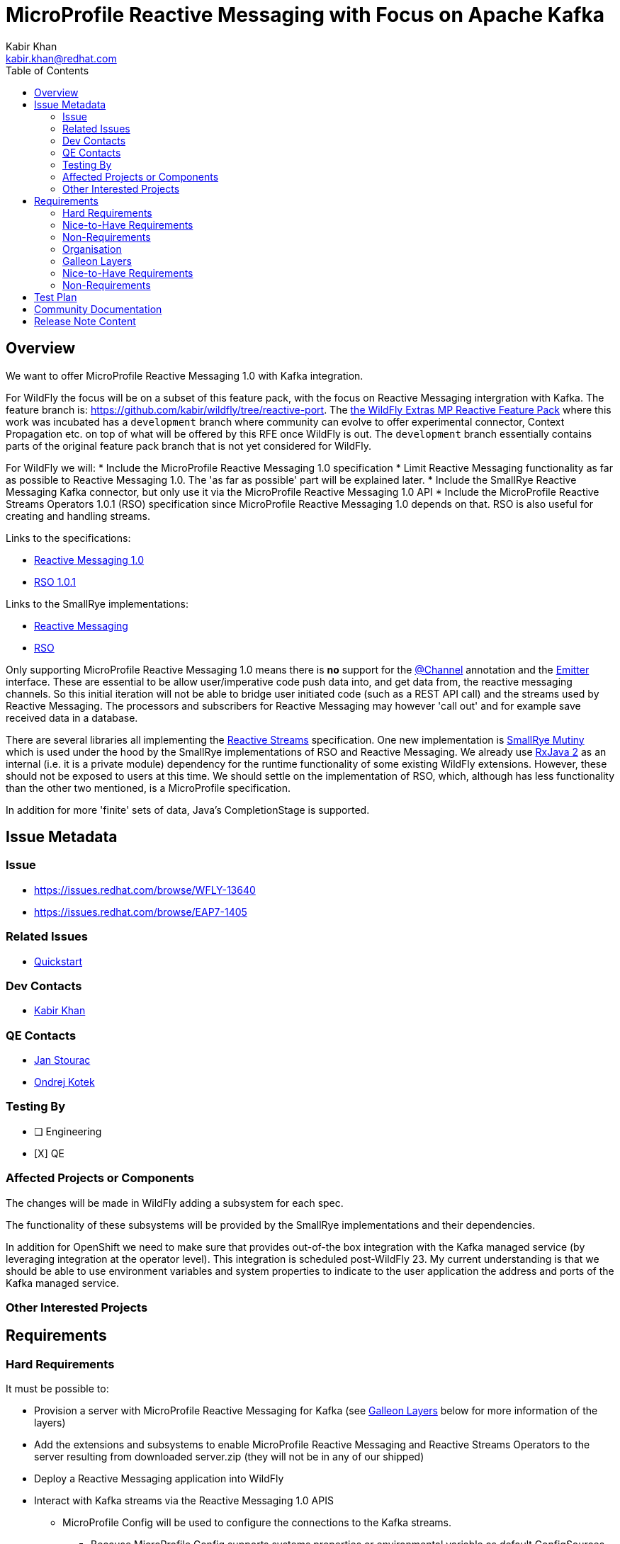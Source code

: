 = MicroProfile Reactive Messaging with Focus on Apache Kafka
:author:            Kabir Khan
:email:             kabir.khan@redhat.com
:toc:               left
:icons:             font
:idprefix:
:idseparator:       -
:wfversion:

== Overview
We want to offer MicroProfile Reactive Messaging 1.0 with Kafka integration.


For WildFly {wfversion} the focus will be on a subset of this feature pack, with the focus on Reactive Messaging intergration with Kafka.
The feature branch is: https://github.com/kabir/wildfly/tree/reactive-port.
The https://github.com/wildfly-extras/wildfly-mp-reactive-feature-pack[the WildFly Extras MP Reactive Feature Pack] where this work was incubated has a `development` branch where community can evolve to offer experimental connector, Context Propagation etc. on top of what will be offered by this RFE once WildFly {wfversion} is out. The `development` branch essentially contains parts of the original feature pack branch that is not yet considered for WildFly.

For WildFly {wfversion} we will:
* Include the MicroProfile Reactive Messaging 1.0 specification
* Limit Reactive Messaging functionality as far as possible to Reactive Messaging 1.0. The 'as far as possible' part will be explained later.
* Include the SmallRye Reactive Messaging Kafka connector, but only use it via the MicroProfile Reactive Messaging 1.0 API
* Include the MicroProfile Reactive Streams Operators 1.0.1 (RSO) specification since MicroProfile Reactive Messaging 1.0 depends on that. RSO is also useful for creating and handling streams.

Links to the specifications:

* https://github.com/eclipse/microprofile-reactive-messaging/releases[Reactive Messaging 1.0]
* https://github.com/eclipse/microprofile-reactive-streams-operators/releases[RSO 1.0.1]

Links to the SmallRye implementations:

* https://github.com/smallrye/smallrye-reactive-messaging[Reactive Messaging]
* https://github.com/smallrye/smallrye-mutiny/tree/master/reactive-streams-operators[RSO]

Only supporting MicroProfile Reactive Messaging 1.0 means there is *no* support for the https://github.com/smallrye/smallrye-reactive-messaging/blob/master/api/src/main/java/org/eclipse/microprofile/reactive/messaging/Channel.java[@Channel] annotation and the https://github.com/smallrye/smallrye-reactive-messaging/blob/master/api/src/main/java/org/eclipse/microprofile/reactive/messaging/Emitter.java[Emitter] interface. These are essential to be allow user/imperative code push data into, and get data from, the reactive messaging channels. So this initial iteration will not be able to bridge user initiated code (such as a REST API call) and the streams used by Reactive Messaging. The processors and subscribers for Reactive Messaging may however 'call out' and for example save received data in a database.

There are several libraries all implementing the http://www.reactive-streams.org[Reactive Streams] specification. One new implementation is https://github.com/smallrye/smallrye-mutiny[SmallRye Mutiny] which is used under the hood by the SmallRye implementations of RSO and Reactive Messaging. We already use https://github.com/ReactiveX/RxJava/tree/2.x[RxJava 2] as an internal (i.e. it is a private module) dependency for the runtime functionality of some existing WildFly extensions. However, these should not be exposed to users at this time. We should settle on the implementation of RSO, which, although has less functionality than the other two mentioned, is a MicroProfile specification.

In addition for more 'finite' sets of data, Java's CompletionStage is supported.

== Issue Metadata

=== Issue

* https://issues.redhat.com/browse/WFLY-13640
* https://issues.redhat.com/browse/EAP7-1405

=== Related Issues

* https://issues.redhat.com/browse/EAP7-1518[Quickstart]

=== Dev Contacts

* mailto:{email}[{author}]

=== QE Contacts

* mailto:jstourac@redhat.com[Jan Stourac]
* mailto:okotek@redhat.com[Ondrej Kotek]

=== Testing By
// Put an x in the relevant field to indicate if testing will be done by Engineering or QE.
// Discuss with QE during the Kickoff state to decide this
* [ ] Engineering

* [X] QE

=== Affected Projects or Components
The changes will be made in WildFly adding a subsystem for each spec.

The functionality of these subsystems will be provided by the SmallRye implementations and their dependencies.

In addition for OpenShift we need to make sure that provides out-of-the box integration with the Kafka managed service (by leveraging integration at the operator level). This  integration is scheduled post-WildFly 23. My current understanding is that we should be able to use environment variables and system properties to indicate to the user application the address and ports of the Kafka managed service.

=== Other Interested Projects

== Requirements

=== Hard Requirements
It must be possible to:

* Provision a server with MicroProfile Reactive Messaging for Kafka (see <<galleon-layers,Galleon Layers>> below for more information of the layers)
* Add the extensions and subsystems to enable MicroProfile Reactive Messaging and Reactive Streams Operators to the server resulting from downloaded server.zip (they will not be in any of our shipped)
* Deploy a Reactive Messaging application into WildFly
* Interact with Kafka streams via the Reactive Messaging 1.0 APIS

** MicroProfile Config will be used to configure the connections to the Kafka streams.

*** Because MicroProfile Config supports systems properties or environmental variable as default ConfigSources with higher ordinals than is given to a microprofile-config.properties packaged in the application, it is possible for a system that controls the server launch to use system properties or environment variables to configure integration with the Kafka managed service.

* Use RSO to create/deal with streams
* For Reactive Messaging, only constructs which are part of the MicroProfile Reactive Messaging 1.0 specification may be used by the user. See <<spec-api,Spec API>> below.
* Be able to use environment variables and system properties to configure the Kafka connector

SmallRye Reactive Messaging comes with a set of connectors to interact with external messaging systems. We will support the following connectors:

* In memory - this is not actually a connector, it is part of the core SmallRye Reactive Messaging provider
* Kafka - used to interact with Kafka/AMQ Streams

=== Nice-to-Have Requirements

=== Non-Requirements
* For this iteration we will not add a subsystem for managing the connections to Kafka. Instead we will rely on properties in microprofile-config.properties.
* We will not add the Reactive Messaging or Reactive Streams Operators subsystems to any of our shipped configs.

[[spec-api]]
==== Spec API
With the way SmallRye Reactive Messaging is implemented, we cannot rely on the Reactive Messaging 1.0 API jar at runtime. This is because SmallRye Reactive Messaging has its own API jar which is used internally and contains a copy of the spec package. This copy of the https://github.com/smallrye/smallrye-reactive-messaging/tree/master/api/src/main/java/org/eclipse/microprofile/reactive/messaging[spec package] has some changes compared with the
https://github.com/eclipse/microprofile-reactive-messaging/tree/1.0/api/src/main/java/org/eclipse/microprofile/reactive/messaging[MicroProfile Reactive Messaging 1.0 spec API].
These changes are:

* The `Message` interface has new methods, and additionally a bunch of new factory methods (both used internally, and for users to wrap the payload in a `Message` instance from their `@Outgoing` annotated methods).

* New classes:
** `@Channel` annotation
** `Emitter` interface - Only really makes sense if annotated with `@Channel`
** `@OnOverflow` annotation
** `@Metadata` class - Used by some of the new `Message` methods


These changes are backward compatible, so the best we can do right now is to have users compile against the Reactive Messaging 1.0 API to 'hide' the new functionality from them. The Reactive Messaging 1.0 and Reactive Streams Operators 1.0 APIs will be included in our BOMs. It is impossible to filter out the extra methods from the `Message` interface at runtime since the Reactive Messaging internals don't allow this, and JBoss Modules does not deal with split packages very well. So the best we can do is control the compile classpath as described.

Additionally, a deployment unit processor in the Reactive Messaging subsystem will by default ensure that there are no methods annotated with `@Channel` and `@OnOverflow` and throw an error if someone tries to use them from their deployment (for example if they compiled against the SmallRye Reactive Messaging API jar instead of against the MicroProfile). Note that `Emitter` only makes sense for Reactive Messaging if annotated with `@Channel`. Similarly we will throw an error on deployment if annotations are used from the `io.smallrye.reactive.messaging.annotations` package, as these are also considered experimental.

Note that in WildFly, use of the above annotations will be allowed if the `jboss.as.reactive.messaging.experimental` system property is set to `true`, as this allows us to test the full functionality of each SmallRye Reactive Messaging upgrade (also the community feature pack allows people to play with the experimental features). For product, the allowing of experimental features will be totally disabled.


=== Organisation
There is an extension/subsystem implementing each of the two specifications mentioned:

* Reactive Messaging:
** Extension Module: org.wildfly.extension.microprofile.reactive-messaging-smallrye
** Subsystem Name: microprofile-reactive-messaging-smallrye
* RSO:
** Extension Module: org.wildfly.extension.microprofile.reactive-streams-operators-smallrye
** Subsystem Name: microprofile-reactive-streams-operators-smallrye

All subsystems are currently 'empty'. In other words they have no configuration. The presence of the subsystem turns on their respective functionality.

[[galleon-layers]]
=== Galleon Layers
The functionality is split up into layers bringing in modules and subsystems.

The layers involved are listed below:

==== microprofile-reactive-messaging
This brings in the MicroProfile Reactive Messaging subsystem, modules and associated functionality.

Layer dependencies:

* microprofile-config
* microprofile-reactive-streams-operators

===== microprofile-reactive-messaging-kafka
This brings in the MicroProfile Reactive Messaging Kafka connector
which allows reactive messaging to send messsages to and receive messages from Kafka.

Layer dependencies:

* microprofile-reactive-messaging


==== microprofile-reactive-streams-operators
This brings in the MicroProfile Reactive Streams Operators subsystem, modules and associated functionality.

Layer dependencies:

* cdi


=== Nice-to-Have Requirements


=== Non-Requirements

* We should not expose the SmallRye Mutiny and RXJava 2 implementations of the Reactive Streams interfaces to the user code.
* We will not ask users to compile against code in the https://github.com/smallrye/smallrye-reactive-messaging/tree/2.4.0/smallrye-reactive-messaging-kafka[SmallRye Kafka jar]. However, we cannot turn this off at runtime. Although more control over metadata for Kafka would be useful, at present this relies on new methods in the `Message` interface and the new `Metadata` class in the copy of the spec package in the SmallRye API jar mentioned in <<spec-api,Spec API>>. It exposes this in such a way that people would then be able to compile their applications against this new functionality.

== Test Plan
The TCKs for each spec will be added to the WildFLy testsuite.

More testing against Kafka is needed, some basic testing of this will happen in the WildFly testsuite.

== Community Documentation
Community documentation will be added to WildFly

== Release Note Content
WildFly now contains support for MicroProfile Reactive Messaging 1.0. It also provides a connector for interaction with Kafka streams.
